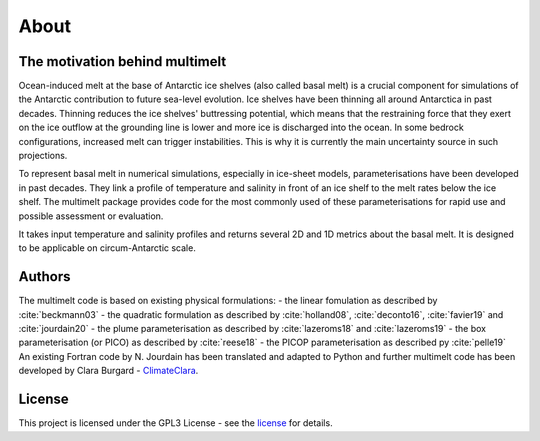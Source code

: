 About
=====

The motivation behind multimelt
-------------------------------

Ocean-induced melt at the base of Antarctic ice shelves (also called basal melt) is a crucial component for simulations of the Antarctic contribution to future sea-level evolution. Ice shelves have been thinning all around Antarctica in past decades. Thinning reduces the ice shelves' buttressing potential, which means that the restraining force that they exert on the ice outflow at the grounding line is lower and more ice is discharged into the ocean. In some bedrock configurations, increased melt can trigger instabilities. This is why it is currently the main uncertainty source in such projections.

To represent basal melt in numerical simulations, especially in ice-sheet models, parameterisations have been developed in past decades. They link a profile of temperature and salinity in front of an ice shelf to the melt rates below the ice shelf. The multimelt package provides code for the most commonly used of these parameterisations for rapid use and possible assessment or evaluation. 

It takes input temperature and salinity profiles and returns several 2D and 1D metrics about the basal melt. It is designed to be applicable on circum-Antarctic scale.


Authors
-------

| The multimelt code is based on existing physical formulations:
    - the linear fomulation as described by :cite:`beckmann03`
    - the quadratic formulation as described by :cite:`holland08`, :cite:`deconto16`, :cite:`favier19` and :cite:`jourdain20`
    - the plume parameterisation as described by :cite:`lazeroms18` and :cite:`lazeroms19`
    - the box parameterisation (or PICO) as described by :cite:`reese18`
    - the PICOP parameterisation as described py :cite:`pelle19`
    
| An existing Fortran code by N. Jourdain has been translated and adapted to Python and further multimelt code has been developed by Clara Burgard - `ClimateClara <http://www.github.com/ClimateClara>`_.

License
-------

This project is licensed under the GPL3 License - see the
`license <https://www.gnu.org/licenses/gpl-3.0.en.html>`_ for details.
